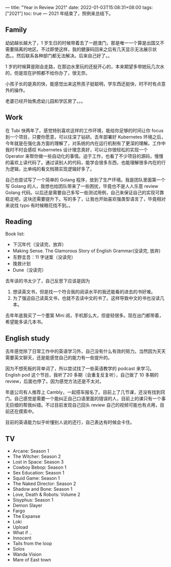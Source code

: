 ---
title: "Year in Review 2021"
date: 2022-01-03T15:08:31+08:00
tags: ["2021"]
toc: true
---
2021 年结束了，照例来总结下。

**  Family
幼幼越长越大了，1 岁生日的时候带着去了一趟澳门，那是唯一一个算是出国又不需要隔离的地区。不过即使这样，我的健康码回来之后有几天显示无法展示状态。。然后联系各种部门都无法解决。后来自己好了。。

1 岁的时候算是刚会走路，在那边水里玩的还挺开心的，本来期望多带她玩几次水的，但是现在护照都不给你办了，很无奈。

小孩子长的是真的快，能感觉出来这熊孩子挺聪明，学东西还挺快，时不时有点意外的操作。

老婆已经开始焦虑幼儿园和学区房了。。。

** Work
在 Tubi 快两年了。感觉特别喜欢这样的工作环境，能给你足够的时间让你 focus 到一个项目，只要你愿意，可以往深了钻研。去年部署好 Kubernetes 环境之后，今年就是在强化各方面的理解了，对系统的内在运行机制有了更深的理解。工作中我时不时会感叹 Kubernetes 设计理念真好，可以让你很轻松的实现一个 Operator 来帮你做一些自动化的事情。迫于工作，也看了不少项目的源码，慢慢的喜欢上读代码了。通过读别人的代码，能学会很多东西，也能理解很多内在的行为逻辑，比单纯的看文档猜实现逻辑好多了。

自己也尝试写了一个简单的 Golang 程序，放到了生产环境。我是团队里面第一个写 Golang 的人，我想也给团队带来了一些困扰，毕竟也不是人人乐意 review Golang 代码。以后还是需要自己多写一些测试用例，自己来保证自己的实现可靠稳定吧，这块还需要提升下。写的多了，让我也开始喜欢强类型语言了，毕竟相对来说找 typo 有时候眼花找不到。。

** Reading
Book list:
- 下沉年代（没读完，放弃）
- Making Sense. The Glamorous Story of English Grammar(没读完, 放弃)
- 东野圭吾：11 字谜案（没读完）
- 挽救计划
- Dune（没读完）

去年读的书太少了，自己反思下应该是因为
1. 想读英文书，但是找一个符合我的阅读水平的我还能看的进去的书好难。
2. 为了强迫自己读英文书，也就不去读中文的书了。这样导致中文的书也没读几本。

去年年底我买了一个墨案 Mini 阅，手机那么大，但是轻很多。现在出门都带着，希望能多读几本书。

** English study
去年感觉除了日常工作中的英语学习外，自己没有什么有效的努力。当然因为天天需要英文聊天，还是能感觉自己的能力有一些提升的。

因为不想死板的背单词了，所以尝试找了一些英语教学的 podcast 来学习。English pod 这个节目，我听了20 多期（会重复反复听），自己做了 10 多期的 review，后面也停了。因为感觉方法还是不太对。

年底公司有人推荐上 Cambly，一起搭车报名了。目前上了几节课，还没有找到窍门。自己感觉是需要一个能纠正自己口语里面的错误的人，目前上的课只有一个事无巨细的帮我纠错。不过目前发现自己回头 review 自己的视频可能也有点用，目前还在摸索中。

目前的英语能力似乎听懂别人说的还行，自己表达有时候会卡住。

** TV
- Arcane: Season 1
- The Witcher: Season 2
- Lost in Space: Season 3
- Cowboy Bebop: Season 1
- Sex Education: Season 1
- Squid Game: Season 1
- The Naked Director: Season 2
- Shadow and Bone: Season 1
- Love, Death & Robots: Volume 2
- Sisyphus: Season 1
- Demon Slayer
- Fargo
- The Expanse
- Loki
- Upload
- What if ..
- Innocent
- Tails from the loop
- Solos
- Wanda Vision
- Mare of East town
